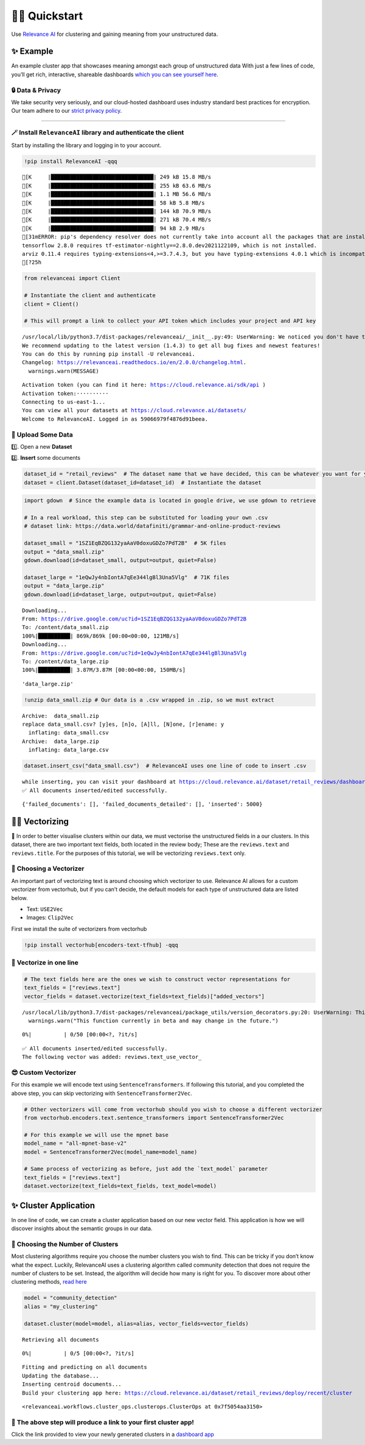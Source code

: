 🏃‍♀️ Quickstart
=============

Use `Relevance AI <https://cloud.relevance.ai/>`__ for clustering and
gaining meaning from your unstructured data.

✨ Example
----------

An example cluster app that showcases meaning amongst each group of
unstructured data With just a few lines of code, you’ll get rich,
interactive, shareable dashboards `which you can see yourself
here <https://i.gyazo.com/55a026bfe8e3becf06e7fceed4e146f2.png>`__.
|image1|

.. |image1| image:: https://i.gyazo.com/55a026bfe8e3becf06e7fceed4e146f2.png

🔒 Data & Privacy
~~~~~~~~~~~~~~~~~

We take security very seriously, and our cloud-hosted dashboard uses
industry standard best practices for encryption. Our team adhere to our
`strict privacy policy <https://relevance.ai/data-security-policy/>`__.

--------------

🪄 Install ``RelevanceAI`` library and authenticate the client
~~~~~~~~~~~~~~~~~~~~~~~~~~~~~~~~~~~~~~~~~~~~~~~~~~~~~~~~~~~~~~

Start by installing the library and logging in to your account.

.. code:: ipython3

    !pip install RelevanceAI -qqq


.. parsed-literal::

    [K     |████████████████████████████████| 249 kB 15.8 MB/s
    [K     |████████████████████████████████| 255 kB 63.6 MB/s
    [K     |████████████████████████████████| 1.1 MB 56.6 MB/s
    [K     |████████████████████████████████| 58 kB 5.8 MB/s
    [K     |████████████████████████████████| 144 kB 70.9 MB/s
    [K     |████████████████████████████████| 271 kB 70.4 MB/s
    [K     |████████████████████████████████| 94 kB 2.9 MB/s
    [31mERROR: pip's dependency resolver does not currently take into account all the packages that are installed. This behaviour is the source of the following dependency conflicts.
    tensorflow 2.8.0 requires tf-estimator-nightly==2.8.0.dev2021122109, which is not installed.
    arviz 0.11.4 requires typing-extensions<4,>=3.7.4.3, but you have typing-extensions 4.0.1 which is incompatible.[0m
    [?25h

.. code:: ipython3

    from relevanceai import Client

    # Instantiate the client and authenticate
    client = Client()

    # This will prompt a link to collect your API token which includes your project and API key


.. parsed-literal::

    /usr/local/lib/python3.7/dist-packages/relevanceai/__init__.py:49: UserWarning: We noticed you don't have the latest version!
    We recommend updating to the latest version (1.4.3) to get all bug fixes and newest features!
    You can do this by running pip install -U relevanceai.
    Changelog: https://relevanceai.readthedocs.io/en/2.0.0/changelog.html.
      warnings.warn(MESSAGE)


.. parsed-literal::

    Activation token (you can find it here: https://cloud.relevance.ai/sdk/api )
    Activation token:··········
    Connecting to us-east-1...
    You can view all your datasets at https://cloud.relevance.ai/datasets/
    Welcome to RelevanceAI. Logged in as 59066979f4876d91beea.


📩 Upload Some Data
~~~~~~~~~~~~~~~~~~~

1️⃣. Open a new **Dataset**

2️⃣. **Insert** some documents

.. code:: ipython3

    dataset_id = "retail_reviews"  # The dataset name that we have decided, this can be whatever you want for your own data
    dataset = client.Dataset(dataset_id=dataset_id)  # Instantiate the dataset

.. code:: ipython3

    import gdown  # Since the example data is located in google drive, we use gdown to retrieve
    
    # In a real workload, this step can be substituted for loading your own .csv
    # dataset link: https://data.world/datafiniti/grammar-and-online-product-reviews
    
    dataset_small = "1SZ1EqBZQG132yaAaV0doxuGDZo7PdT2B"  # 5K files
    output = "data_small.zip"
    gdown.download(id=dataset_small, output=output, quiet=False)
    
    dataset_large = "1eQwJy4nbIontA7qEe344lgBl3Una5Vlg"  # 71K files
    output = "data_large.zip"
    gdown.download(id=dataset_large, output=output, quiet=False)


.. parsed-literal::

    Downloading...
    From: https://drive.google.com/uc?id=1SZ1EqBZQG132yaAaV0doxuGDZo7PdT2B
    To: /content/data_small.zip
    100%|██████████| 869k/869k [00:00<00:00, 121MB/s]
    Downloading...
    From: https://drive.google.com/uc?id=1eQwJy4nbIontA7qEe344lgBl3Una5Vlg
    To: /content/data_large.zip
    100%|██████████| 3.87M/3.87M [00:00<00:00, 150MB/s]




.. parsed-literal::

    'data_large.zip'



.. code:: ipython3

    !unzip data_small.zip # Our data is a .csv wrapped in .zip, so we must extract


.. parsed-literal::

    Archive:  data_small.zip
    replace data_small.csv? [y]es, [n]o, [A]ll, [N]one, [r]ename: y
      inflating: data_small.csv
    Archive:  data_large.zip
      inflating: data_large.csv


.. code:: ipython3

    dataset.insert_csv("data_small.csv")  # RelevanceAI uses one line of code to insert .csv


.. parsed-literal::

    while inserting, you can visit your dashboard at https://cloud.relevance.ai/dataset/retail_reviews/dashboard/monitor/
    ✅ All documents inserted/edited successfully.




.. parsed-literal::

    {'failed_documents': [], 'failed_documents_detailed': [], 'inserted': 5000}



👨‍🔬 Vectorizing
--------------

💪 In order to better visualise clusters within our data, we must
vectorise the unstructured fields in a our clusters. In this dataset,
there are two important text fields, both located in the review body;
These are the ``reviews.text`` and ``reviews.title``. For the purposes
of this tutorial, we will be vectorizing ``reviews.text`` only.

🤔 Choosing a Vectorizer
~~~~~~~~~~~~~~~~~~~~~~~~

An important part of vectorizing text is around choosing which
vectorizer to use. Relevance AI allows for a custom vectorizer from
vectorhub, but if you can’t decide, the default models for each type of
unstructured data are listed below.

-  Text: ``USE2Vec``
-  Images: ``Clip2Vec``

First we install the suite of vectorizers from vectorhub

.. code:: ipython3

    !pip install vectorhub[encoders-text-tfhub] -qqq

🤩 Vectorize in one line
~~~~~~~~~~~~~~~~~~~~~~~~

.. code:: ipython3

    # The text fields here are the ones we wish to construct vector representations for
    text_fields = ["reviews.text"]
    vector_fields = dataset.vectorize(text_fields=text_fields)["added_vectors"]


.. parsed-literal::

    /usr/local/lib/python3.7/dist-packages/relevanceai/package_utils/version_decorators.py:20: UserWarning: This function currently in beta and may change in the future.
      warnings.warn("This function currently in beta and may change in the future.")



.. parsed-literal::

      0%|          | 0/50 [00:00<?, ?it/s]


.. parsed-literal::

    ✅ All documents inserted/edited successfully.
    The following vector was added: reviews.text_use_vector_


😎 Custom Vectorizer
~~~~~~~~~~~~~~~~~~~~

For this example we will encode text using ``SentenceTransformers``. If
following this tutorial, and you completed the above step, you can skip
vectorizing with ``SentenceTransformer2Vec``.

.. code:: ipython3

    # Other vectorizers will come from vectorhub should you wish to choose a different vectorizer
    from vectorhub.encoders.text.sentence_transformers import SentenceTransformer2Vec

    # For this example we will use the mpnet base
    model_name = "all-mpnet-base-v2"
    model = SentenceTransformer2Vec(model_name=model_name)

    # Same process of vectorizing as before, just add the `text_model` parameter
    text_fields = ["reviews.text"]
    dataset.vectorize(text_fields=text_fields, text_model=model)

✨ Cluster Application
----------------------

In one line of code, we can create a cluster application based on our
new vector field. This application is how we will discover insights
about the semantic groups in our data.

🤔 Choosing the Number of Clusters
~~~~~~~~~~~~~~~~~~~~~~~~~~~~~~~~~~

Most clustering algorithms require you choose the number clusters you
wish to find. This can be tricky if you don’t know what the expect.
Luckily, RelevanceAI uses a clustering algorithm called community
detection that does not require the number of clusters to be set.
Instead, the algorithm will decide how many is right for you. To
discover more about other clustering methods, `read
here <https://relevanceai.readthedocs.io/en/latest/relevanceai.cluster_report.html>`__

.. code:: ipython3

    model = "community_detection"
    alias = "my_clustering"

    dataset.cluster(model=model, alias=alias, vector_fields=vector_fields)


.. parsed-literal::

    Retrieving all documents



.. parsed-literal::

      0%|          | 0/5 [00:00<?, ?it/s]


.. parsed-literal::

    Fitting and predicting on all documents
    Updating the database...
    Inserting centroid documents...
    Build your clustering app here: https://cloud.relevance.ai/dataset/retail_reviews/deploy/recent/cluster




.. parsed-literal::

    <relevanceai.workflows.cluster_ops.clusterops.ClusterOps at 0x7f5054aa3150>



🔗 The above step will produce a link to your first cluster app!
~~~~~~~~~~~~~~~~~~~~~~~~~~~~~~~~~~~~~~~~~~~~~~~~~~~~~~~~~~~~~~~~

Click the link provided to view your newly generated clusters in a
`dashboard
app <https://cloud.relevance.ai/dataset/retail_reviews/deploy/cluster/59066979f4876d91beea/QVdEaHJuOEJ5Qy1VVnVsVDhndjM6eG9HaVg2RGtTTUdWNXFFQjNhZUg0QQ/LZpGq38B8_iiYmskWDEn/us-east-1/>`__
|image1|

.. |image1| image:: https://i.gyazo.com/55a026bfe8e3becf06e7fceed4e146f2.png
